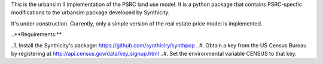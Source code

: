 This is the urbansim II implementation of the PSRC land use model. It is a python package that contains PSRC-specfic modifications to the urbansim package developed by Synthicity.

It's under construction. Currently, only a simple version of the real estate price model is implemented.

..**Requirements:**

..1. Install the Synthicity's package: https://github.com/synthicity/synthpop
..#. Obtain a key from the US Census Bureau by registering at http://api.census.gov/data/key_signup.html
..#. Set the environmental variable CENSUS to that key.

